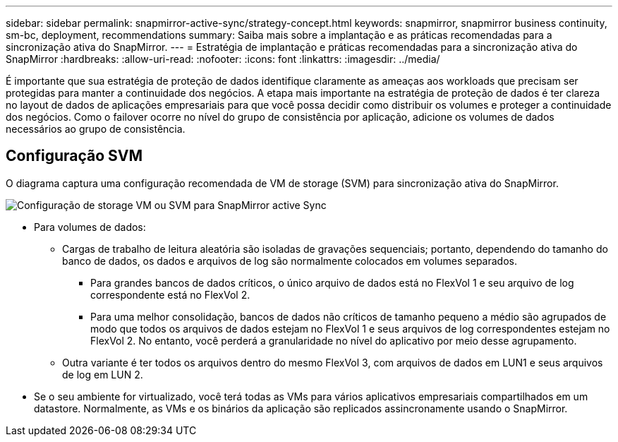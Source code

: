 ---
sidebar: sidebar 
permalink: snapmirror-active-sync/strategy-concept.html 
keywords: snapmirror, snapmirror business continuity, sm-bc, deployment, recommendations 
summary: Saiba mais sobre a implantação e as práticas recomendadas para a sincronização ativa do SnapMirror. 
---
= Estratégia de implantação e práticas recomendadas para a sincronização ativa do SnapMirror
:hardbreaks:
:allow-uri-read: 
:nofooter: 
:icons: font
:linkattrs: 
:imagesdir: ../media/


[role="lead"]
É importante que sua estratégia de proteção de dados identifique claramente as ameaças aos workloads que precisam ser protegidas para manter a continuidade dos negócios. A etapa mais importante na estratégia de proteção de dados é ter clareza no layout de dados de aplicações empresariais para que você possa decidir como distribuir os volumes e proteger a continuidade dos negócios. Como o failover ocorre no nível do grupo de consistência por aplicação, adicione os volumes de dados necessários ao grupo de consistência.



== Configuração SVM

O diagrama captura uma configuração recomendada de VM de storage (SVM) para sincronização ativa do SnapMirror.

image:snapmirror-svm-layout.png["Configuração de storage VM ou SVM para SnapMirror active Sync"]

* Para volumes de dados:
+
** Cargas de trabalho de leitura aleatória são isoladas de gravações sequenciais; portanto, dependendo do tamanho do banco de dados, os dados e arquivos de log são normalmente colocados em volumes separados.
+
*** Para grandes bancos de dados críticos, o único arquivo de dados está no FlexVol 1 e seu arquivo de log correspondente está no FlexVol 2.
*** Para uma melhor consolidação, bancos de dados não críticos de tamanho pequeno a médio são agrupados de modo que todos os arquivos de dados estejam no FlexVol 1 e seus arquivos de log correspondentes estejam no FlexVol 2. No entanto, você perderá a granularidade no nível do aplicativo por meio desse agrupamento.


** Outra variante é ter todos os arquivos dentro do mesmo FlexVol 3, com arquivos de dados em LUN1 e seus arquivos de log em LUN 2.


* Se o seu ambiente for virtualizado, você terá todas as VMs para vários aplicativos empresariais compartilhados em um datastore. Normalmente, as VMs e os binários da aplicação são replicados assincronamente usando o SnapMirror.

